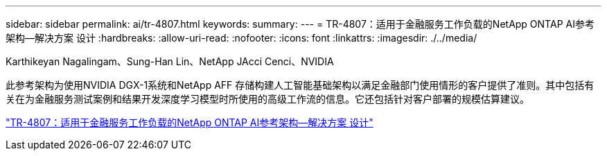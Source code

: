 ---
sidebar: sidebar 
permalink: ai/tr-4807.html 
keywords:  
summary:  
---
= TR-4807：适用于金融服务工作负载的NetApp ONTAP AI参考架构—解决方案 设计
:hardbreaks:
:allow-uri-read: 
:nofooter: 
:icons: font
:linkattrs: 
:imagesdir: ./../media/


Karthikeyan Nagalingam、Sung-Han Lin、NetApp JAcci Cenci、NVIDIA

[role="lead"]
此参考架构为使用NVIDIA DGX-1系统和NetApp AFF 存储构建人工智能基础架构以满足金融部门使用情形的客户提供了准则。其中包括有关在为金融服务测试案例和结果开发深度学习模型时所使用的高级工作流的信息。它还包括针对客户部署的规模估算建议。

link:https://www.netapp.com/pdf.html?item=/media/17205-tr4807pdf.pdf["TR-4807：适用于金融服务工作负载的NetApp ONTAP AI参考架构—解决方案 设计"^]
